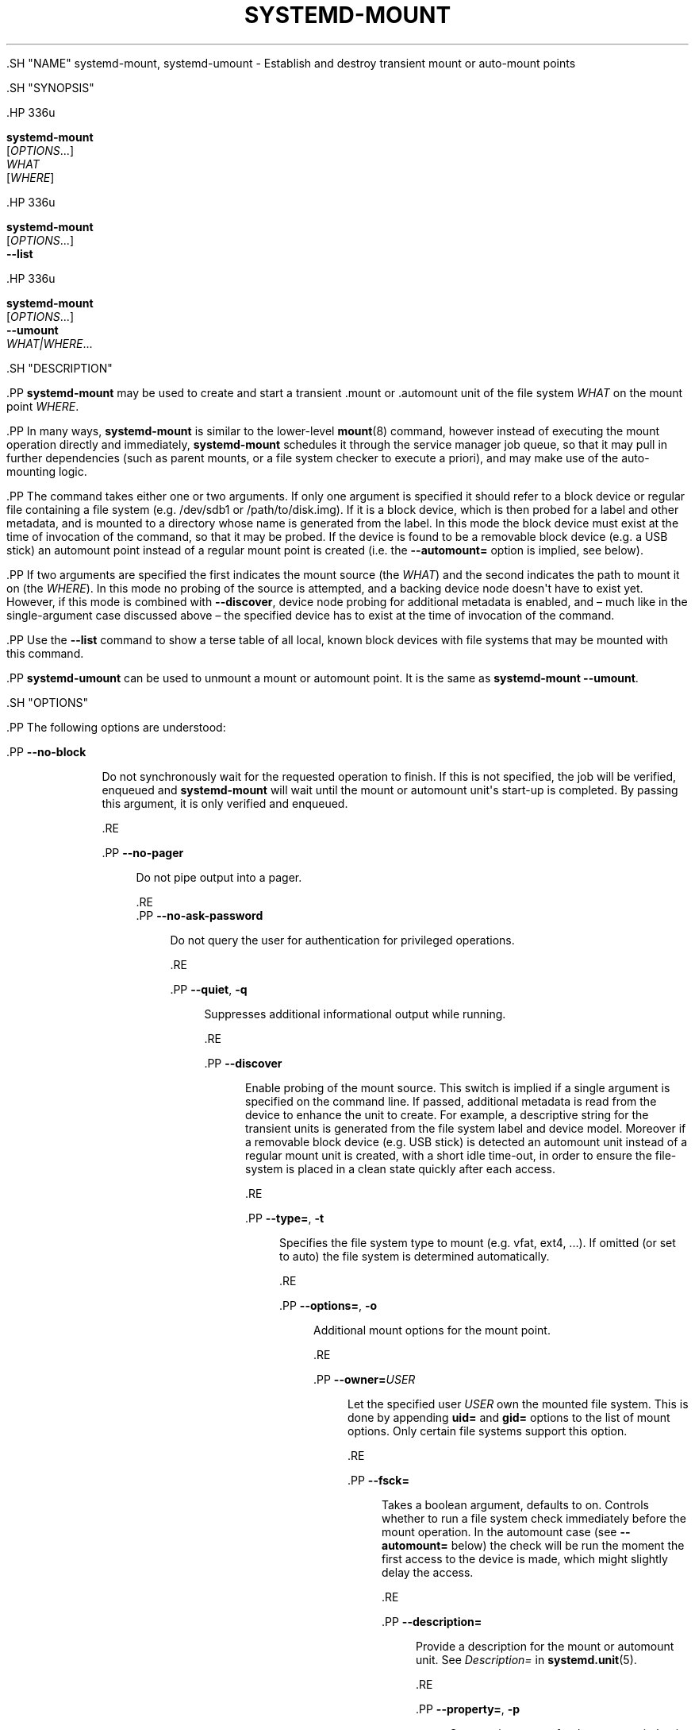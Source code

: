 '\" t
.TH "SYSTEMD\-MOUNT" "1" "" "systemd 239" "systemd-mount"
.\" -----------------------------------------------------------------
.\" * Define some portability stuff
.\" -----------------------------------------------------------------
.\" ~~~~~~~~~~~~~~~~~~~~~~~~~~~~~~~~~~~~~~~~~~~~~~~~~~~~~~~~~~~~~~~~~
.\" http://bugs.debian.org/507673
.\" http://lists.gnu.org/archive/html/groff/2009-02/msg00013.html
.\" ~~~~~~~~~~~~~~~~~~~~~~~~~~~~~~~~~~~~~~~~~~~~~~~~~~~~~~~~~~~~~~~~~
.ie \n(.g .ds Aq \(aq
.el       .ds Aq '
.\" -----------------------------------------------------------------
.\" * set default formatting
.\" -----------------------------------------------------------------
.\" disable hyphenation
.nh
.\" disable justification (adjust text to left margin only)
.ad l
.\" -----------------------------------------------------------------
.\" * MAIN CONTENT STARTS HERE *
.\" -----------------------------------------------------------------


  

  

  .SH "NAME"
systemd-mount, systemd-umount \- Establish and destroy transient mount or auto\-mount points


  .SH "SYNOPSIS"

    .HP \w'\fBsystemd\-mount\fR\ 'u

      \fBsystemd\-mount\fR
       [\fIOPTIONS\fR...]
       \fIWHAT\fR
       [\fIWHERE\fR]
    

    .HP \w'\fBsystemd\-mount\fR\ 'u

      \fBsystemd\-mount\fR
       [\fIOPTIONS\fR...]
       \fB\-\-list\fR
    

    .HP \w'\fBsystemd\-mount\fR\ 'u

      \fBsystemd\-mount\fR
       [\fIOPTIONS\fR...]
       \fB\-\-umount\fR
       \fIWHAT|WHERE\fR...
    

  

  .SH "DESCRIPTION"

    

    .PP
\fBsystemd\-mount\fR
may be used to create and start a transient
\&.mount
or
\&.automount
unit of the file system
\fIWHAT\fR
on the mount point
\fIWHERE\fR\&.


    .PP
In many ways,
\fBsystemd\-mount\fR
is similar to the lower\-level
\fBmount\fR(8)
command, however instead of executing the mount operation directly and immediately,
\fBsystemd\-mount\fR
schedules it through the service manager job queue, so that it may pull in further dependencies (such as parent mounts, or a file system checker to execute a priori), and may make use of the auto\-mounting logic\&.


    .PP
The command takes either one or two arguments\&. If only one argument is specified it should refer to a block device or regular file containing a file system (e\&.g\&.
/dev/sdb1
or
/path/to/disk\&.img)\&. If it is a block device, which is then probed for a label and other metadata, and is mounted to a directory whose name is generated from the label\&. In this mode the block device must exist at the time of invocation of the command, so that it may be probed\&. If the device is found to be a removable block device (e\&.g\&. a USB stick) an automount point instead of a regular mount point is created (i\&.e\&. the
\fB\-\-automount=\fR
option is implied, see below)\&.


    .PP
If two arguments are specified the first indicates the mount source (the
\fIWHAT\fR) and the second indicates the path to mount it on (the
\fIWHERE\fR)\&. In this mode no probing of the source is attempted, and a backing device node doesn\*(Aqt have to exist yet\&. However, if this mode is combined with
\fB\-\-discover\fR, device node probing for additional metadata is enabled, and \(en much like in the single\-argument case discussed above \(en the specified device has to exist at the time of invocation of the command\&.


    .PP
Use the
\fB\-\-list\fR
command to show a terse table of all local, known block devices with file systems that may be mounted with this command\&.


    .PP
\fBsystemd\-umount\fR
can be used to unmount a mount or automount point\&. It is the same as
\fBsystemd\-mount\fR
\fB\-\-umount\fR\&.

  

  .SH "OPTIONS"

    

    .PP
The following options are understood:


    


      .PP
\fB\-\-no\-block\fR
.RS 4

        

        
          Do not synchronously wait for the requested operation to finish\&. If this is not specified, the job will be verified, enqueued and
\fBsystemd\-mount\fR
will wait until the mount or automount unit\*(Aqs start\-up is completed\&. By passing this argument, it is only verified and enqueued\&.

        
      .RE

      .PP
\fB\-\-no\-pager\fR
.RS 4

    

    
      Do not pipe output into a pager\&.

    
  .RE
      .PP
\fB\-\-no\-ask\-password\fR
.RS 4

    

    Do not query the user for authentication for privileged operations\&.

  .RE

      .PP
\fB\-\-quiet\fR, \fB\-q\fR
.RS 4

        
        

        Suppresses additional informational output while running\&.

      .RE

      .PP
\fB\-\-discover\fR
.RS 4

        

        Enable probing of the mount source\&. This switch is implied if a single argument is specified on the command line\&. If passed, additional metadata is read from the device to enhance the unit to create\&. For example, a descriptive string for the transient units is generated from the file system label and device model\&. Moreover if a removable block device (e\&.g\&. USB stick) is detected an automount unit instead of a regular mount unit is created, with a short idle time\-out, in order to ensure the file\-system is placed in a clean state quickly after each access\&.

      .RE

      .PP
\fB\-\-type=\fR, \fB\-t\fR
.RS 4

        
        

        Specifies the file system type to mount (e\&.g\&.
vfat,
ext4, \&...)\&. If omitted (or set to
auto) the file system is determined automatically\&.

      .RE

      .PP
\fB\-\-options=\fR, \fB\-o\fR
.RS 4

        
        

        Additional mount options for the mount point\&.

      .RE

      .PP
\fB\-\-owner=\fR\fB\fIUSER\fR\fR
.RS 4

        

        Let the specified user
\fIUSER\fR
own the mounted file system\&. This is done by appending
\fBuid=\fR
and
\fBgid=\fR
options to the list of mount options\&. Only certain file systems support this option\&.

      .RE

      .PP
\fB\-\-fsck=\fR
.RS 4

        

        Takes a boolean argument, defaults to on\&. Controls whether to run a file system check immediately before the mount operation\&. In the automount case (see
\fB\-\-automount=\fR
below) the check will be run the moment the first access to the device is made, which might slightly delay the access\&.

      .RE

      .PP
\fB\-\-description=\fR
.RS 4

        

        Provide a description for the mount or automount unit\&. See
\fIDescription=\fR
in
\fBsystemd.unit\fR(5)\&.

      .RE

      .PP
\fB\-\-property=\fR, \fB\-p\fR
.RS 4

        
        

        Sets a unit property for the mount unit that is created\&. This takes an assignment in the same format as
\fBsystemctl\fR(1)\*(Aqs
\fBset\-property\fR
command\&.

        
      .RE

      .PP
\fB\-\-automount=\fR
.RS 4

        

        Takes a boolean argument\&. Controls whether to create an automount point or a regular mount point\&. If true an automount point is created that is backed by the actual file system at the time of first access\&. If false a plain mount point is created that is backed by the actual file system immediately\&. Automount points have the benefit that the file system stays unmounted and hence in clean state until it is first accessed\&. In automount mode the
\fB\-\-timeout\-idle\-sec=\fR
switch (see below) may be used to ensure the mount point is unmounted automatically after the last access and an idle period passed\&.
.sp


        If this switch is not specified it defaults to false\&. If not specified and
\fB\-\-discover\fR
is used (or only a single argument passed, which implies
\fB\-\-discover\fR, see above), and the file system block device is detected to be removable, it is set to true, in order to increase the chance that the file system is in a fully clean state if the device is unplugged abruptly\&.

      .RE

      .PP
\fB\-A\fR
.RS 4

        

        Equivalent to
\fB\-\-automount=yes\fR\&.

      .RE

      .PP
\fB\-\-timeout\-idle\-sec=\fR
.RS 4

        

        Takes a time value that controls the idle timeout in automount mode\&. If set to
infinity
(the default) no automatic unmounts are done\&. Otherwise the file system backing the automount point is detached after the last access and the idle timeout passed\&. See
\fBsystemd.time\fR(7)
for details on the time syntax supported\&. This option has no effect if only a regular mount is established, and automounting is not used\&.
.sp


        Note that if
\fB\-\-discover\fR
is used (or only a single argument passed, which implies
\fB\-\-discover\fR, see above), and the file system block device is detected to be removable,
\fB\-\-timeout\-idle\-sec=1s\fR
is implied\&.

      .RE

      .PP
\fB\-\-automount\-property=\fR
.RS 4

        

        Similar to
\fB\-\-property=\fR, but applies additional properties to the automount unit created, instead of the mount unit\&.

      .RE

      .PP
\fB\-\-bind\-device=\fR
.RS 4

        

        Takes a boolean argument, defaults to off\&. This option only has an effect in automount mode, and controls whether the automount unit shall be bound to the backing device\*(Aqs lifetime\&. If enabled, the automount point will be removed automatically when the backing device vanishes\&. If disabled the automount point stays around, and subsequent accesses will block until backing device is replugged\&. This option has no effect in case of non\-device mounts, such as network or virtual file system mounts\&.
.sp


        Note that if
\fB\-\-discover\fR
is used (or only a single argument passed, which implies
\fB\-\-discover\fR, see above), and the file system block device is detected to be removable, this option is implied\&.

      .RE

      .PP
\fB\-\-list\fR
.RS 4

        

        Instead of establishing a mount or automount point, print a terse list of block devices containing file systems that may be mounted with
systemd\-mount, along with useful metadata such as labels, etc\&.

      .RE

      .PP
\fB\-u\fR, \fB\-\-umount\fR
.RS 4

        
        

        Stop the mount and automount units corresponding to the specified mount points
\fIWHERE\fR
or the devices
\fIWHAT\fR\&.
\fBsystemd\-mount\fR
with this option or
\fBsystemd\-umount\fR
can take multiple arguments which can be mount points, devices,
/etc/fstab
style node names, or backing files corresponding to loop devices, like
\fBsystemd\-mount \-\-umount /path/to/umount /dev/sda1 UUID=xxxxxx\-xxxx LABEL=xxxxx /path/to/disk\&.img\fR\&. Note that when
\fB\-H\fR
or
\fB\-M\fR
is specified, only absolute paths to mount points are supported\&.

      .RE

      .PP
\fB\-G\fR, \fB\-\-collect\fR
.RS 4

        
        

        Unload the transient unit after it completed, even if it failed\&. Normally, without this option, all mount units that mount and failed are kept in memory until the user explicitly resets their failure state with
\fBsystemctl reset\-failed\fR
or an equivalent command\&. On the other hand, units that stopped successfully are unloaded immediately\&. If this option is turned on the "garbage collection" of units is more aggressive, and unloads units regardless if they exited successfully or failed\&. This option is a shortcut for
\fB\-\-property=CollectMode=inactive\-or\-failed\fR, see the explanation for
\fICollectMode=\fR
in
\fBsystemd.unit\fR(5)
for further information\&.

      .RE

      .PP
\fB\-\-user\fR
.RS 4

    

    
      Talk to the service manager of the calling user, rather than the service manager of the system\&.

    
  .RE
      .PP
\fB\-\-system\fR
.RS 4

    

    
      Talk to the service manager of the system\&. This is the implied default\&.

    
  .RE
      .PP
\fB\-H\fR, \fB\-\-host=\fR
.RS 4

    
    

    
      Execute the operation remotely\&. Specify a hostname, or a username and hostname separated by
@, to connect to\&. The hostname may optionally be suffixed by a container name, separated by
:, which connects directly to a specific container on the specified host\&. This will use SSH to talk to the remote machine manager instance\&. Container names may be enumerated with
\fBmachinectl \-H \fR\fB\fIHOST\fR\fR\&.

    
  .RE
      .PP
\fB\-M\fR, \fB\-\-machine=\fR
.RS 4

    
    

    
      Execute operation on a local container\&. Specify a container name to connect to\&.

    
  .RE

      .PP
\fB\-h\fR, \fB\-\-help\fR
.RS 4

    
    

    
      Print a short help text and exit\&.

  .RE
      .PP
\fB\-\-version\fR
.RS 4

    

    
      Print a short version string and exit\&.

    
  .RE
    

  

  .SH "EXIT STATUS"

    

    .PP
On success, 0 is returned, a non\-zero failure code otherwise\&.

  

  .SH "THE UDEV DATABASE"

    

    .PP
If
\fB\-\-discover\fR
is used,
\fBsystemd\-mount\fR
honors a couple of additional udev properties of block devices:


    

      .PP
\fISYSTEMD_MOUNT_OPTIONS=\fR
.RS 4

        

        The mount options to use, if
\fB\-\-options=\fR
is not used\&.

      .RE

      .PP
\fISYSTEMD_MOUNT_WHERE=\fR
.RS 4

        

        The file system path to place the mount point at, instead of the automatically generated one\&.

      .RE
    
  

  .SH "SEE ALSO"

    
    .PP
\fBsystemd\fR(1),
\fBmount\fR(8),
\fBsystemctl\fR(1),
\fBsystemd.unit\fR(5),
\fBsystemd.mount\fR(5),
\fBsystemd.automount\fR(5),
\fBsystemd-run\fR(1)

  


